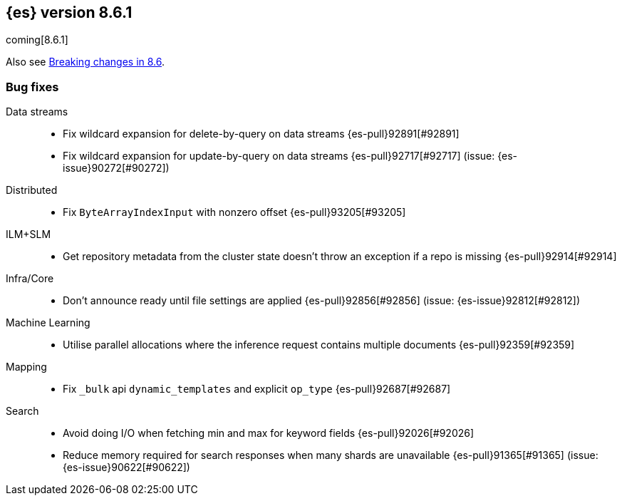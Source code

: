 [[release-notes-8.6.1]]
== {es} version 8.6.1

coming[8.6.1]

Also see <<breaking-changes-8.6,Breaking changes in 8.6>>.

[[bug-8.6.1]]
[float]
=== Bug fixes

Data streams::
* Fix wildcard expansion for delete-by-query on data streams {es-pull}92891[#92891]
* Fix wildcard expansion for update-by-query on data streams {es-pull}92717[#92717] (issue: {es-issue}90272[#90272])

Distributed::
* Fix `ByteArrayIndexInput` with nonzero offset {es-pull}93205[#93205]

ILM+SLM::
* Get repository metadata from the cluster state doesn't throw an exception if a repo is missing {es-pull}92914[#92914]

Infra/Core::
* Don't announce ready until file settings are applied {es-pull}92856[#92856] (issue: {es-issue}92812[#92812])

Machine Learning::
* Utilise parallel allocations where the inference request contains multiple documents {es-pull}92359[#92359]

Mapping::
* Fix `_bulk` api `dynamic_templates` and explicit `op_type` {es-pull}92687[#92687]

Search::
* Avoid doing I/O when fetching min and max for keyword fields {es-pull}92026[#92026]
* Reduce memory required for search responses when many shards are unavailable {es-pull}91365[#91365] (issue: {es-issue}90622[#90622])


